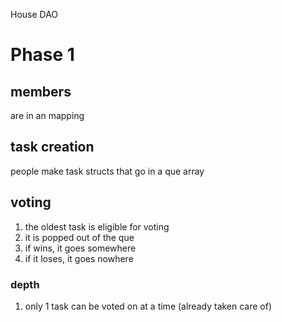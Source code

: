 House DAO

* Phase 1
** members
are in an mapping
** task creation
people make task structs that go in a que array
** voting
1. the oldest task is eligible for voting
2. it is popped out of the que
3. if wins, it goes somewhere
4. if it loses, it goes nowhere
*** depth
1. only 1 task can be voted on at a time (already taken care of)
